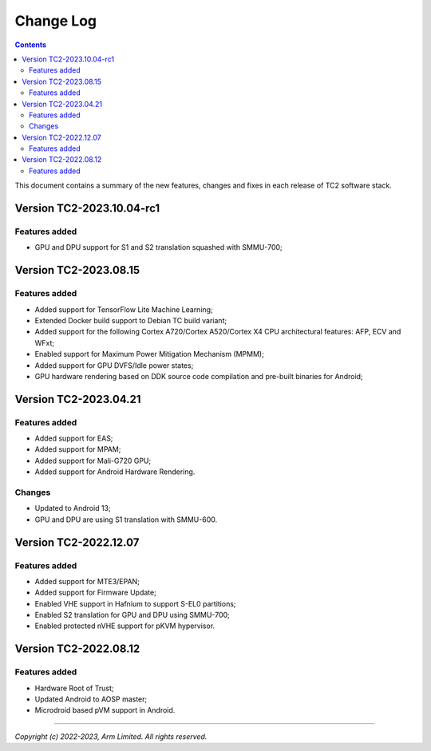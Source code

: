 .. _docs/totalcompute/tc2/change-log:

Change Log
==========

.. contents::

This document contains a summary of the new features, changes and
fixes in each release of TC2 software stack.


Version TC2-2023.10.04-rc1
--------------------------

Features added
~~~~~~~~~~~~~~
- GPU and DPU support for S1 and S2 translation squashed with SMMU-700;


Version TC2-2023.08.15
----------------------

Features added
~~~~~~~~~~~~~~
- Added support for TensorFlow Lite Machine Learning;
- Extended Docker build support to Debian TC build variant;
- Added support for the following Cortex A720/Cortex A520/Cortex X4 CPU architectural features: AFP, ECV and WFxt;
- Enabled support for Maximum Power Mitigation Mechanism (MPMM);
- Added support for GPU DVFS/Idle power states;
- GPU hardware rendering based on DDK source code compilation and pre-built binaries for Android;


Version TC2-2023.04.21
----------------------

Features added
~~~~~~~~~~~~~~
- Added support for EAS;
- Added support for MPAM;
- Added support for Mali-G720 GPU;
- Added support for Android Hardware Rendering.

Changes
~~~~~~~
- Updated to Android 13;
- GPU and DPU are using S1 translation with SMMU-600.


Version TC2-2022.12.07
----------------------

Features added
~~~~~~~~~~~~~~
- Added support for MTE3/EPAN;
- Added support for Firmware Update;
- Enabled VHE support in Hafnium to support S-EL0 partitions;
- Enabled S2 translation for GPU and DPU using SMMU-700;
- Enabled protected nVHE support for pKVM hypervisor.


Version TC2-2022.08.12
----------------------

Features added
~~~~~~~~~~~~~~
- Hardware Root of Trust;
- Updated Android to AOSP master;
- Microdroid based pVM support in Android.


--------------

*Copyright (c) 2022-2023, Arm Limited. All rights reserved.*
